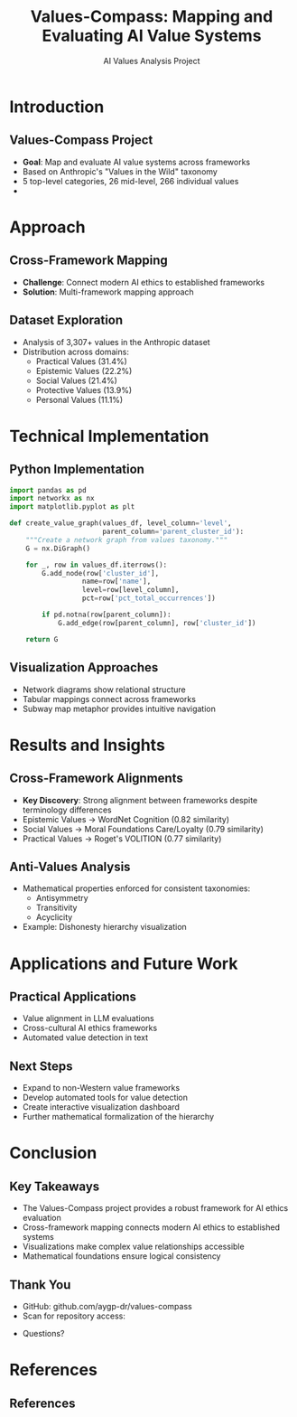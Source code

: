 #+TITLE: Values-Compass: Mapping and Evaluating AI Value Systems
#+AUTHOR: AI Values Analysis Project
#+OPTIONS: toc:nil num:nil
#+LATEX_CLASS: beamer
#+LATEX_CLASS_OPTIONS: [presentation, aspectratio=169]
#+BEAMER_THEME: Frankfurt
#+BEAMER_COLOR_THEME: seahorse
#+BEAMER_FONT_THEME: structurebold
#+BEAMER_HEADER: \setbeamertemplate{navigation symbols}{}
#+BEAMER_HEADER: \setbeamertemplate{footline}[frame number]
#+BEAMER_HEADER: \AtBeginSection[]{\begin{frame}<beamer>\frametitle{Outline}\tableofcontents[currentsection]\end{frame}}

# For code highlighting and better figure support
#+LATEX_HEADER: \usepackage{minted}
#+LATEX_HEADER: \usepackage{graphicx}
#+LATEX_HEADER: \definecolor{codebg}{rgb}{0.95,0.95,0.95}
#+LATEX_HEADER: \setminted{bgcolor=codebg,fontsize=\footnotesize,frame=single}
#+LATEX_HEADER: \usepackage{natbib}
#+LATEX_HEADER: \bibliographystyle{plainnat}
#+LATEX_HEADER: \setbeamertemplate{bibliography item}[text]

* Introduction
** Values-Compass Project
#+ATTR_BEAMER: :overlay <+->
- *Goal*: Map and evaluate AI value systems across frameworks
- Based on Anthropic's "Values in the Wild" taxonomy
- 5 top-level categories, 26 mid-level, 266 individual values
- [[file:images/value_categories.png]]

* Approach
** Cross-Framework Mapping
#+ATTR_BEAMER: :overlay <+->
- *Challenge*: Connect modern AI ethics to established frameworks
- *Solution*: Multi-framework mapping approach
#+BEGIN_CENTER
#+ATTR_LATEX: :width 0.8\textwidth
[[file:images/framework_mapping.png]]
#+END_CENTER

** Dataset Exploration
#+ATTR_BEAMER: :overlay <+->
- Analysis of 3,307+ values in the Anthropic dataset
- Distribution across domains:
  - Practical Values (31.4%)
  - Epistemic Values (22.2%)
  - Social Values (21.4%)
  - Protective Values (13.9%)
  - Personal Values (11.1%)

* Technical Implementation
** Python Implementation
#+ATTR_BEAMER: :overlay <+->
#+BEGIN_SRC python
import pandas as pd
import networkx as nx
import matplotlib.pyplot as plt

def create_value_graph(values_df, level_column='level', 
                       parent_column='parent_cluster_id'):
    """Create a network graph from values taxonomy."""
    G = nx.DiGraph()
    
    for _, row in values_df.iterrows():
        G.add_node(row['cluster_id'], 
                  name=row['name'],
                  level=row[level_column],
                  pct=row['pct_total_occurrences'])
        
        if pd.notna(row[parent_column]):
            G.add_edge(row[parent_column], row['cluster_id'])
    
    return G
#+END_SRC

** Visualization Approaches
#+ATTR_BEAMER: :overlay <+->
- Network diagrams show relational structure
- Tabular mappings connect across frameworks
- Subway map metaphor provides intuitive navigation

#+BEGIN_EXPORT latex
\begin{center}
\includegraphics[width=0.45\textwidth]{images/value_hierarchy_sample.png}
\hspace{0.05\textwidth}
\includegraphics[width=0.45\textwidth]{images/subway_map_sample.png}
\end{center}
#+END_EXPORT

* Results and Insights
** Cross-Framework Alignments
#+ATTR_BEAMER: :overlay <+->
- *Key Discovery*: Strong alignment between frameworks despite terminology differences
- Epistemic Values → WordNet Cognition (0.82 similarity)
- Social Values → Moral Foundations Care/Loyalty (0.79 similarity)
- Practical Values → Roget's VOLITION (0.77 similarity)

#+BEGIN_EXPORT latex
\begin{center}
\small
\begin{tabular}{|l|c|c|c|}
\hline
\textbf{Values in the Wild} & \textbf{WordNet} & \textbf{Moral Foundations} & \textbf{Roget} \\
\hline
Epistemic (22.2\%) & Cognition & Fairness & INTELLECT \\
Social (21.4\%) & Group/Person & Care/Loyalty & AFFECTIONS \\
Practical (31.4\%) & Act & Authority & VOLITION \\
\hline
\end{tabular}
\end{center}
#+END_EXPORT

** Anti-Values Analysis
#+ATTR_BEAMER: :overlay <+->
- Mathematical properties enforced for consistent taxonomies:
  - Antisymmetry
  - Transitivity
  - Acyclicity
- Example: Dishonesty hierarchy visualization
#+BEGIN_CENTER
#+ATTR_LATEX: :width 0.7\textwidth
[[file:images/dishonesty_hierarchy.png]]
#+END_CENTER

* Applications and Future Work
** Practical Applications
#+ATTR_BEAMER: :overlay <+->
- Value alignment in LLM evaluations
- Cross-cultural AI ethics frameworks
- Automated value detection in text

** Next Steps
#+ATTR_BEAMER: :overlay <+->
- Expand to non-Western value frameworks
- Develop automated tools for value detection
- Create interactive visualization dashboard
- Further mathematical formalization of the hierarchy

* Conclusion
** Key Takeaways
#+ATTR_BEAMER: :overlay <+->
- The Values-Compass project provides a robust framework for AI ethics evaluation
- Cross-framework mapping connects modern AI ethics to established systems
- Visualizations make complex value relationships accessible
- Mathematical foundations ensure logical consistency

** Thank You
#+ATTR_BEAMER: :overlay <+->
- GitHub: github.com/aygp-dr/values-compass
- Scan for repository access:

#+BEGIN_CENTER
#+ATTR_LATEX: :width 0.3\textwidth
[[file:github_repo_qr.svg]]
#+END_CENTER

- Questions?

* References
** References
#+BEGIN_EXPORT latex
\begin{thebibliography}{99}

\bibitem[Anthropic, 2025]{anthropic2025}
Anthropic (2025).
\newblock Values in the Wild: Discovering and Analyzing Values in Real-World Language Model Interactions.
\newblock \emph{Anthropic Research}.
\newblock \url{https://www.anthropic.com/research/values-wild}

\bibitem[Huang et al., 2025]{huang2025}
Huang, S., et al. (2025).
\newblock Values in the Wild: Discovering and Analyzing Values in Real-World Language Model Interactions.
\newblock \emph{Research Paper}.
\newblock \url{https://assets.anthropic.com/m/18d20cca3cde3503/original/Values-in-the-Wild-Paper.pdf}

\bibitem[Schwartz, 2012]{schwartz2012}
Schwartz, S. H. (2012).
\newblock An Overview of the Schwartz Theory of Basic Values.
\newblock \emph{Online Readings in Psychology and Culture, 2(1)}.
\newblock \url{https://doi.org/10.9707/2307-0919.1116}

\bibitem[Roget, 1879]{roget1879}
Roget, P. M. (1879).
\newblock Thesaurus of English Words and Phrases.
\newblock \emph{London: Longmans, Green, and Co.}

\bibitem[Miller, 1995]{miller1995}
Miller, G. A. (1995).
\newblock WordNet: A Lexical Database for English.
\newblock \emph{Communications of the ACM, 38(11)}, 39-41.

\bibitem[Haidt \& Graham, 2007]{haidt2007}
Haidt, J., \& Graham, J. (2007).
\newblock When Morality Opposes Justice: Conservatives Have Moral Intuitions that Liberals May Not Recognize.
\newblock \emph{Social Justice Research, 20(1)}, 98-116.

\end{thebibliography}
#+END_EXPORT
